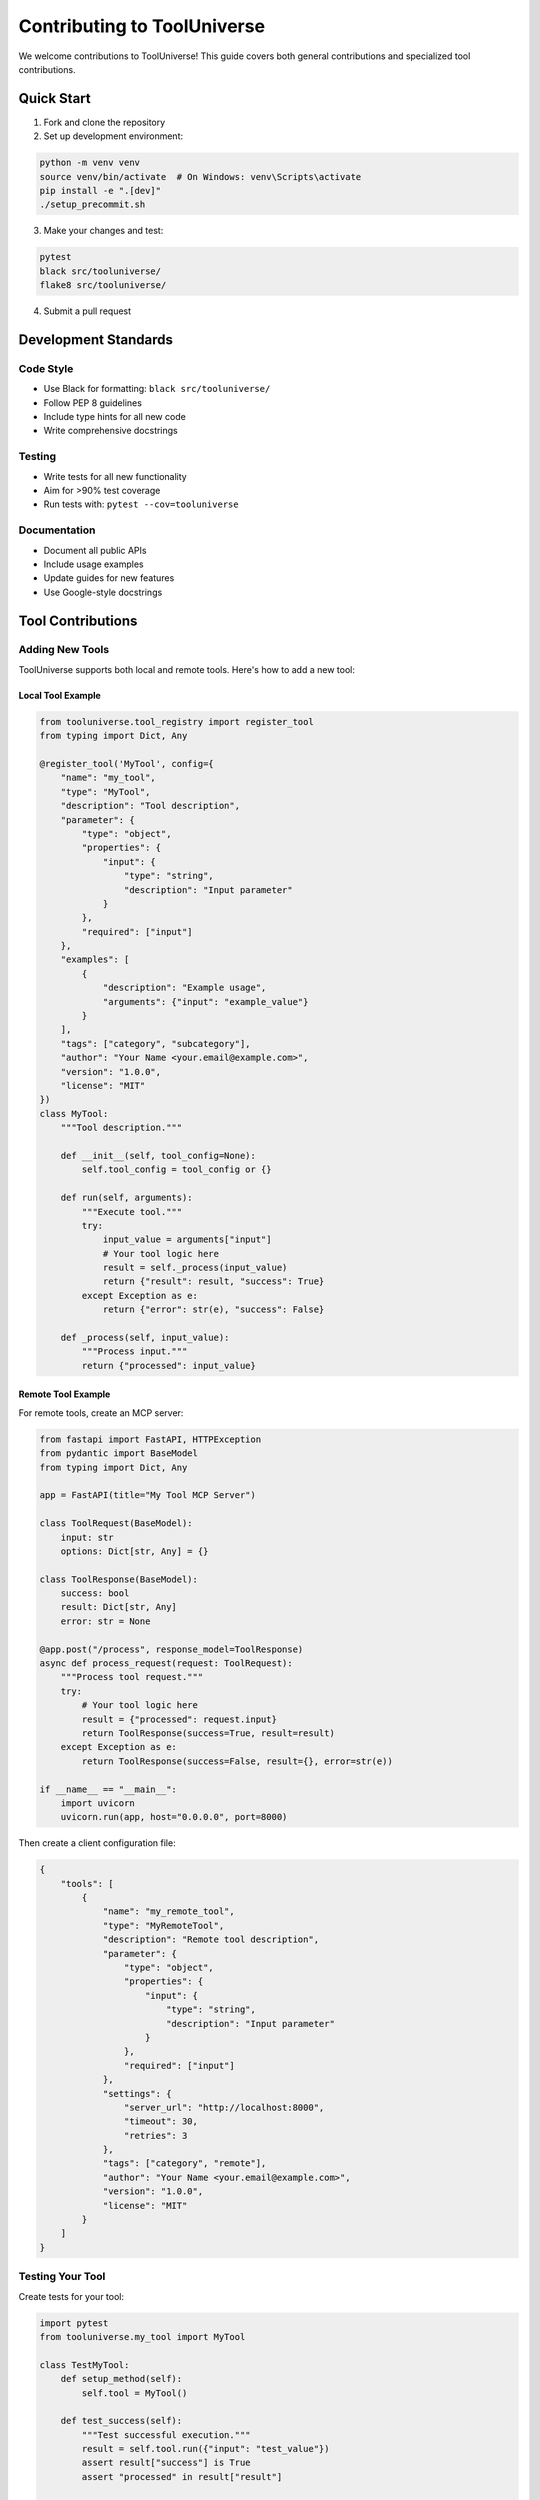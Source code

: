 Contributing to ToolUniverse
============================

We welcome contributions to ToolUniverse! This guide covers both general contributions and specialized tool contributions.

Quick Start
-----------

1. Fork and clone the repository
2. Set up development environment:

.. code-block:: bash

   python -m venv venv
   source venv/bin/activate  # On Windows: venv\Scripts\activate
   pip install -e ".[dev]"
   ./setup_precommit.sh

3. Make your changes and test:

.. code-block:: bash

   pytest
   black src/tooluniverse/
   flake8 src/tooluniverse/

4. Submit a pull request

Development Standards
---------------------

Code Style
~~~~~~~~~~

- Use Black for formatting: ``black src/tooluniverse/``
- Follow PEP 8 guidelines
- Include type hints for all new code
- Write comprehensive docstrings

Testing
~~~~~~~

- Write tests for all new functionality
- Aim for >90% test coverage
- Run tests with: ``pytest --cov=tooluniverse``

Documentation
~~~~~~~~~~~~~

- Document all public APIs
- Include usage examples
- Update guides for new features
- Use Google-style docstrings

Tool Contributions
------------------

Adding New Tools
~~~~~~~~~~~~~~~~

ToolUniverse supports both local and remote tools. Here's how to add a new tool:

Local Tool Example
^^^^^^^^^^^^^^^^^^

.. code-block:: python

   from tooluniverse.tool_registry import register_tool
   from typing import Dict, Any

   @register_tool('MyTool', config={
       "name": "my_tool",
       "type": "MyTool",
       "description": "Tool description",
       "parameter": {
           "type": "object",
           "properties": {
               "input": {
                   "type": "string",
                   "description": "Input parameter"
               }
           },
           "required": ["input"]
       },
       "examples": [
           {
               "description": "Example usage",
               "arguments": {"input": "example_value"}
           }
       ],
       "tags": ["category", "subcategory"],
       "author": "Your Name <your.email@example.com>",
       "version": "1.0.0",
       "license": "MIT"
   })
   class MyTool:
       """Tool description."""

       def __init__(self, tool_config=None):
           self.tool_config = tool_config or {}

       def run(self, arguments):
           """Execute tool."""
           try:
               input_value = arguments["input"]
               # Your tool logic here
               result = self._process(input_value)
               return {"result": result, "success": True}
           except Exception as e:
               return {"error": str(e), "success": False}

       def _process(self, input_value):
           """Process input."""
           return {"processed": input_value}

Remote Tool Example
^^^^^^^^^^^^^^^^^^^

For remote tools, create an MCP server:

.. code-block:: python

   from fastapi import FastAPI, HTTPException
   from pydantic import BaseModel
   from typing import Dict, Any

   app = FastAPI(title="My Tool MCP Server")

   class ToolRequest(BaseModel):
       input: str
       options: Dict[str, Any] = {}

   class ToolResponse(BaseModel):
       success: bool
       result: Dict[str, Any]
       error: str = None

   @app.post("/process", response_model=ToolResponse)
   async def process_request(request: ToolRequest):
       """Process tool request."""
       try:
           # Your tool logic here
           result = {"processed": request.input}
           return ToolResponse(success=True, result=result)
       except Exception as e:
           return ToolResponse(success=False, result={}, error=str(e))

   if __name__ == "__main__":
       import uvicorn
       uvicorn.run(app, host="0.0.0.0", port=8000)

Then create a client configuration file:

.. code-block:: json

   {
       "tools": [
           {
               "name": "my_remote_tool",
               "type": "MyRemoteTool",
               "description": "Remote tool description",
               "parameter": {
                   "type": "object",
                   "properties": {
                       "input": {
                           "type": "string",
                           "description": "Input parameter"
                       }
                   },
                   "required": ["input"]
               },
               "settings": {
                   "server_url": "http://localhost:8000",
                   "timeout": 30,
                   "retries": 3
               },
               "tags": ["category", "remote"],
               "author": "Your Name <your.email@example.com>",
               "version": "1.0.0",
               "license": "MIT"
           }
       ]
   }

Testing Your Tool
~~~~~~~~~~~~~~~~~

Create tests for your tool:

.. code-block:: python

   import pytest
   from tooluniverse.my_tool import MyTool

   class TestMyTool:
       def setup_method(self):
           self.tool = MyTool()

       def test_success(self):
           """Test successful execution."""
           result = self.tool.run({"input": "test_value"})
           assert result["success"] is True
           assert "processed" in result["result"]

       def test_error(self):
           """Test error handling."""
           result = self.tool.run({"input": ""})
           assert result["success"] is False
           assert "error" in result

Documentation
~~~~~~~~~~~~~

Create documentation for your tool:

.. code-block:: rst

   My Tool
   =======

   Tool description and features.

   Usage
   -----

   .. code-block:: python

      from tooluniverse import ToolUniverse

      tu = ToolUniverse()
      tu.load_tools()

      result = tu.run_one_function({
          "name": "my_tool",
          "arguments": {"input": "example_value"}
      })

   Parameters
   ----------

   - **input** (string, required): Input parameter description

Contributing Workflow
---------------------

1. Create a feature branch:

.. code-block:: bash

   git checkout -b feature/my-feature

2. Make your changes and commit:

.. code-block:: bash

   git add .
   git commit -m "feat: add my new tool

   - Implement MyTool class
   - Add comprehensive tests
   - Update documentation"

3. Push and create a pull request:

.. code-block:: bash

   git push origin feature/my-feature

Commit Types
~~~~~~~~~~~~

- ``feat``: New features
- ``fix``: Bug fixes
- ``docs``: Documentation updates
- ``test``: Test additions or modifications
- ``refactor``: Code refactoring
- ``style``: Code style changes
- ``chore``: Build/maintenance tasks

Review Process
--------------

All contributions go through:

1. **Automated Checks**: CI runs tests, linting, and type checking
2. **Manual Review**: Maintainers review code quality and design
3. **Documentation Review**: Ensure docs are clear and complete
4. **Testing**: Verify functionality works as expected

Getting Help
------------

- **GitHub Issues**: Bug reports and feature requests
- **GitHub Discussions**: General questions and ideas
- **Email**: shanghuagao@gmail.com

Types of Contributions
----------------------

Bug Reports
~~~~~~~~~~~

Include:
- Python version and OS
- ToolUniverse version
- Minimal code to reproduce
- Full error traceback
- Expected vs actual behavior

Feature Requests
~~~~~~~~~~~~~~~~

Provide:
- Clear use case description
- Proposed API design
- Implementation suggestions
- Impact on existing code

Documentation Improvements
~~~~~~~~~~~~~~~~~~~~~~~~~~

Help by:
- Fixing typos and grammar
- Adding missing examples
- Clarifying confusing sections
- Translating to other languages

Thank you for contributing to ToolUniverse! 🧬🔬